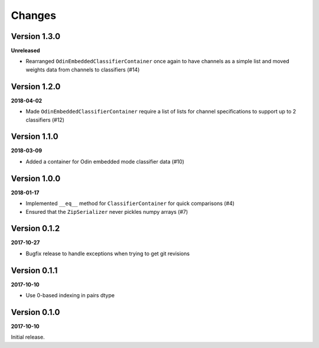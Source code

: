 Changes
=======

Version 1.3.0
-------------

**Unreleased**

* Rearranged ``OdinEmbeddedClassifierContainer`` once again to have channels as
  a simple list and moved weights data from channels to classifiers (#14)


Version 1.2.0
-------------

**2018-04-02**

* Made ``OdinEmbeddedClassifierContainer`` require a list of lists for channel
  specifications to support up to 2 classifiers (#12)


Version 1.1.0
-------------

**2018-03-09**

* Added a container for Odin embedded mode classifier data (#10)


Version 1.0.0
-------------

**2018-01-17**

* Implemented ``__eq__`` method for ``ClassifierContainer`` for quick
  comparisons (#4)
* Ensured that the ``ZipSerializer`` never pickles numpy arrays (#7)

Version 0.1.2
-------------

**2017-10-27**

* Bugfix release to handle exceptions when trying to get git revisions

Version 0.1.1
-------------

**2017-10-10**

* Use 0-based indexing in pairs dtype

Version 0.1.0
-------------

**2017-10-10**

Initial release.
